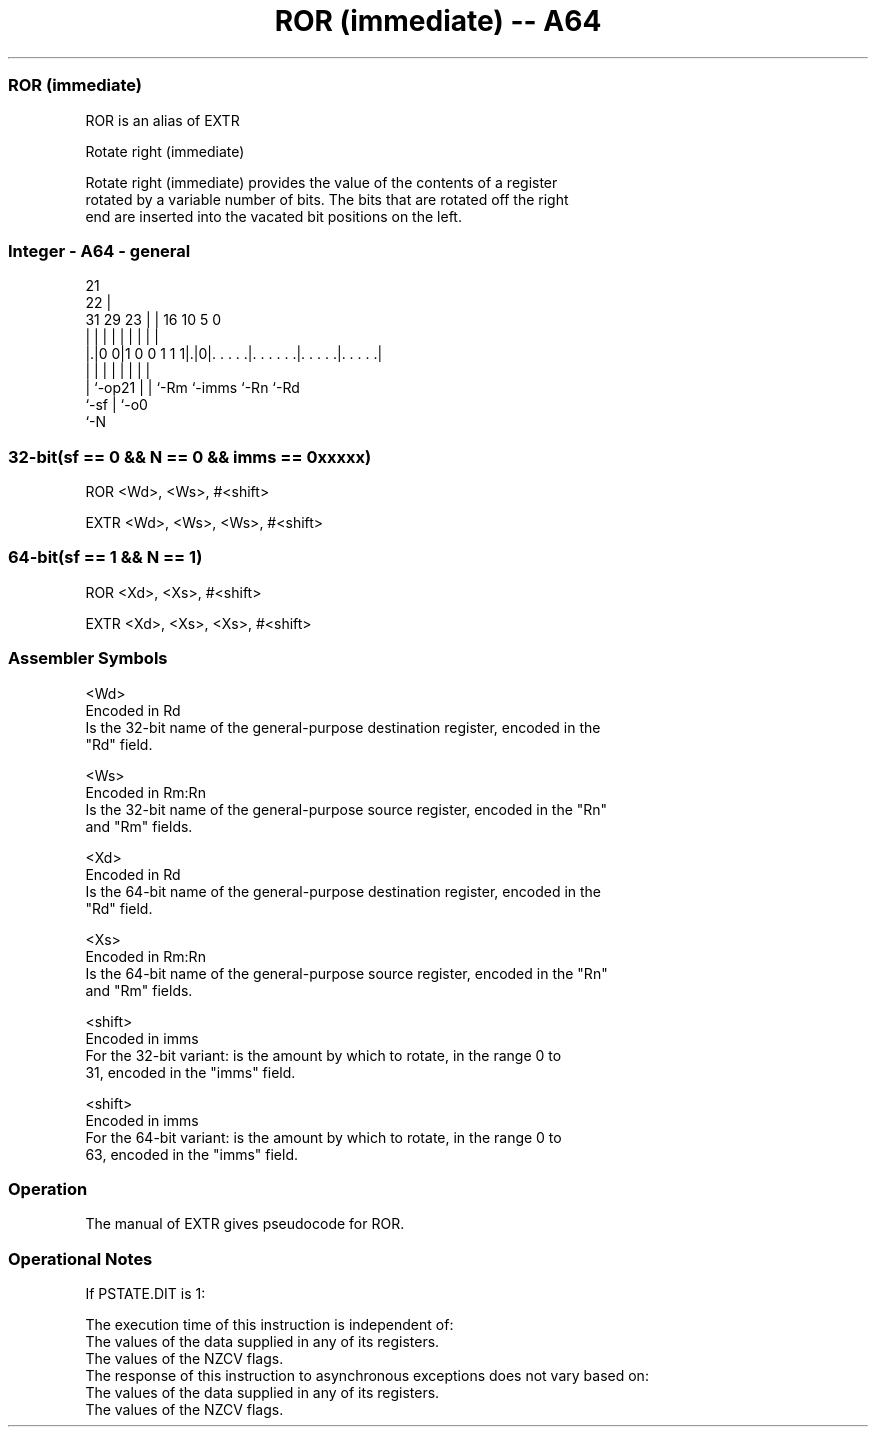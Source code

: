 .nh
.TH "ROR (immediate) -- A64" "7" " "  "alias" "general"
.SS ROR (immediate)
 ROR is an alias of EXTR

 Rotate right (immediate)

 Rotate right (immediate) provides the value of the contents of a register
 rotated by a variable number of bits. The bits that are rotated off the right
 end are inserted into the vacated bit positions on the left.



.SS Integer - A64 - general
 
                                                                   
                       21                                          
                     22 |                                          
   31  29          23 | |        16          10         5         0
    |   |           | | |         |           |         |         |
  |.|0 0|1 0 0 1 1 1|.|0|. . . . .|. . . . . .|. . . . .|. . . . .|
  | |               | | |         |           |         |
  | `-op21          | | `-Rm      `-imms      `-Rn      `-Rd
  `-sf              | `-o0
                    `-N
  
  
 
.SS 32-bit(sf == 0 && N == 0 && imms == 0xxxxx)
 
 ROR  <Wd>, <Ws>, #<shift>
 
 EXTR <Wd>, <Ws>, <Ws>, #<shift>
.SS 64-bit(sf == 1 && N == 1)
 
 ROR  <Xd>, <Xs>, #<shift>
 
 EXTR <Xd>, <Xs>, <Xs>, #<shift>
 

.SS Assembler Symbols

 <Wd>
  Encoded in Rd
  Is the 32-bit name of the general-purpose destination register, encoded in the
  "Rd" field.

 <Ws>
  Encoded in Rm:Rn
  Is the 32-bit name of the general-purpose source register, encoded in the "Rn"
  and "Rm" fields.

 <Xd>
  Encoded in Rd
  Is the 64-bit name of the general-purpose destination register, encoded in the
  "Rd" field.

 <Xs>
  Encoded in Rm:Rn
  Is the 64-bit name of the general-purpose source register, encoded in the "Rn"
  and "Rm" fields.

 <shift>
  Encoded in imms
  For the 32-bit variant: is the amount by which to rotate, in the range 0 to
  31, encoded in the "imms" field.

 <shift>
  Encoded in imms
  For the 64-bit variant: is the amount by which to rotate, in the range 0 to
  63, encoded in the "imms" field.



.SS Operation

 The manual of EXTR gives pseudocode for ROR.

.SS Operational Notes

 
 If PSTATE.DIT is 1: 
 
 The execution time of this instruction is independent of: 
 The values of the data supplied in any of its registers.
 The values of the NZCV flags.
 The response of this instruction to asynchronous exceptions does not vary based on: 
 The values of the data supplied in any of its registers.
 The values of the NZCV flags.
